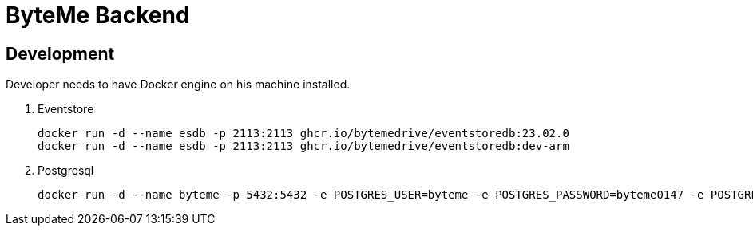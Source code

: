 = ByteMe Backend

== Development

Developer needs to have Docker engine on his machine installed.

. Eventstore

    docker run -d --name esdb -p 2113:2113 ghcr.io/bytemedrive/eventstoredb:23.02.0
    docker run -d --name esdb -p 2113:2113 ghcr.io/bytemedrive/eventstoredb:dev-arm

. Postgresql

    docker run -d --name byteme -p 5432:5432 -e POSTGRES_USER=byteme -e POSTGRES_PASSWORD=byteme0147 -e POSTGRES_DB=byteme postgres:14.1-alpine